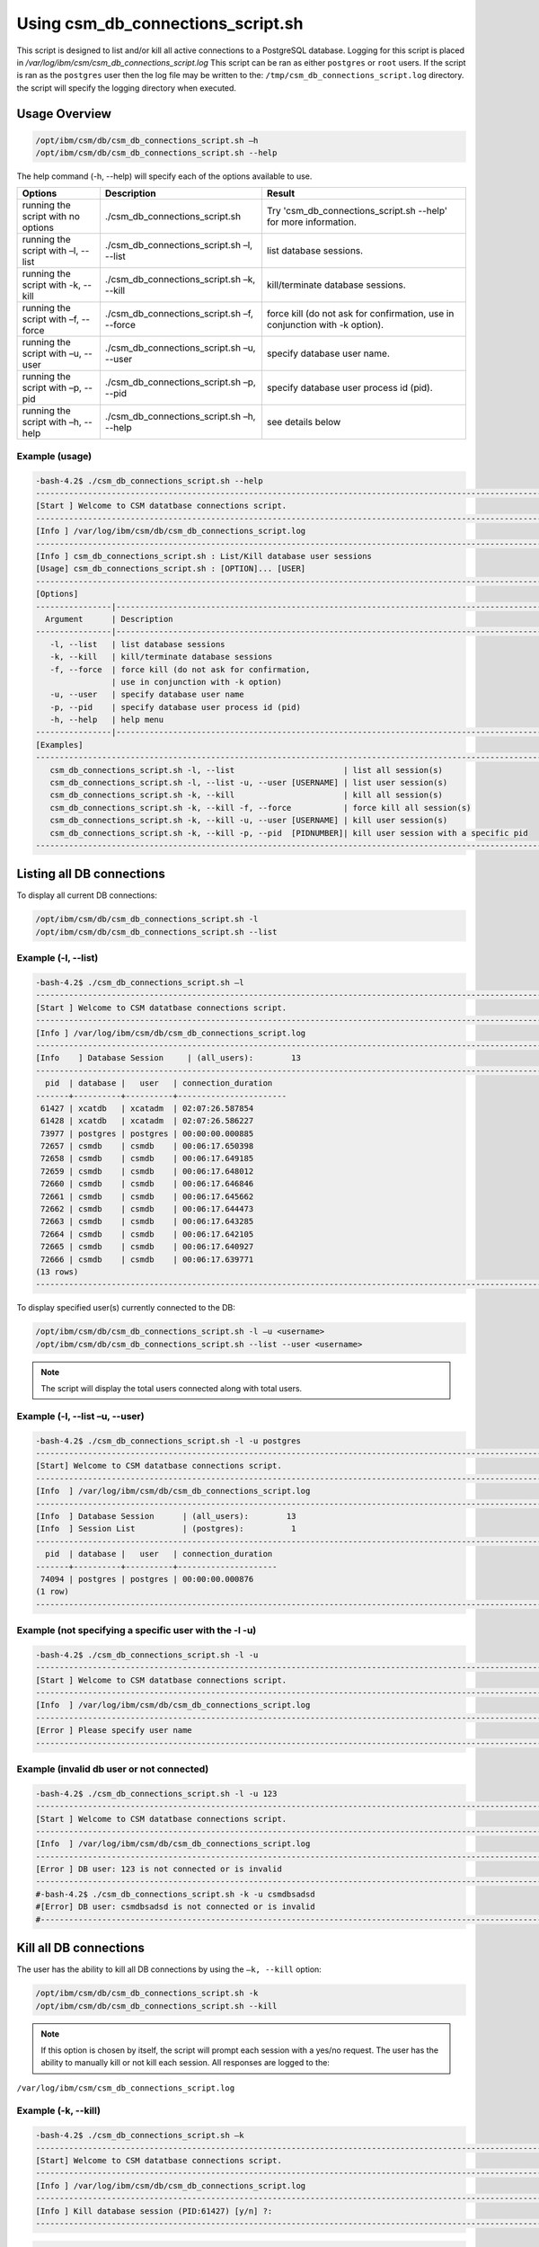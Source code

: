 Using csm_db_connections_script.sh
==================================


This script is designed to list and/or kill all active connections to a PostgreSQL database.
Logging for this script is placed in */var/log/ibm/csm/csm_db_connections_script.log*
This script can be ran as either ``postgres`` or ``root`` users.
If the script is ran as the ``postgres`` user then the log file may be written to the: ``/tmp/csm_db_connections_script.log`` directory.
the script will specify the logging directory when executed.

Usage Overview
--------------

.. code-block:: bash

 /opt/ibm/csm/db/csm_db_connections_script.sh –h
 /opt/ibm/csm/db/csm_db_connections_script.sh --help

The help command (-h, --help) will specify each of the options available to use.

+------------------------------------+--------------------------------------------+-------------------------------------------+
|               Options              |                 Description                |                   Result                  |
+====================================+============================================+===========================================+
| running the script with no options | ./csm_db_connections_script.sh             | Try 'csm_db_connections_script.sh --help' |
|                                    |                                            | for more information.                     |
+------------------------------------+--------------------------------------------+-------------------------------------------+
| running the script with            | ./csm_db_connections_script.sh –l, --list  | list database sessions.                   |
| –l, --list                         |                                            |                                           |
+------------------------------------+--------------------------------------------+-------------------------------------------+
| running the script with            | ./csm_db_connections_script.sh –k, --kill  | kill/terminate database sessions.         |
| -k, --kill                         |                                            |                                           |
+------------------------------------+--------------------------------------------+-------------------------------------------+
| running the script with            | ./csm_db_connections_script.sh –f, --force | force kill (do not ask for confirmation,  |
| –f, --force                        |                                            | use in conjunction with -k option).       |
+------------------------------------+--------------------------------------------+-------------------------------------------+
| running the script with            | ./csm_db_connections_script.sh –u, --user  | specify database user name.               |
| –u, --user                         |                                            |                                           |
+------------------------------------+--------------------------------------------+-------------------------------------------+
| running the script with            | ./csm_db_connections_script.sh –p, --pid   | specify database user process id (pid).   |
| –p, --pid                          |                                            |                                           |
+------------------------------------+--------------------------------------------+-------------------------------------------+
| running the script with            | ./csm_db_connections_script.sh –h, --help  | see details below                         |
| –h, --help                         |                                            |                                           |
+------------------------------------+--------------------------------------------+-------------------------------------------+

.. _csm_db_connections_script_usage:

Example (usage)
^^^^^^^^^^^^^^^

.. code-block:: bash

 -bash-4.2$ ./csm_db_connections_script.sh --help
 -----------------------------------------------------------------------------------------------------------------
 [Start ] Welcome to CSM datatbase connections script.
 -----------------------------------------------------------------------------------------------------------------
 [Info ] /var/log/ibm/csm/db/csm_db_connections_script.log
 -----------------------------------------------------------------------------------------------------------------
 [Info ] csm_db_connections_script.sh : List/Kill database user sessions
 [Usage] csm_db_connections_script.sh : [OPTION]... [USER]
 -----------------------------------------------------------------------------------------------------------------
 [Options]
 ----------------|------------------------------------------------------------------------------------------------
   Argument      | Description
 ----------------|------------------------------------------------------------------------------------------------
    -l, --list   | list database sessions
    -k, --kill   | kill/terminate database sessions
    -f, --force  | force kill (do not ask for confirmation,
                 | use in conjunction with -k option)
    -u, --user   | specify database user name
    -p, --pid    | specify database user process id (pid)
    -h, --help   | help menu
 ----------------|------------------------------------------------------------------------------------------------
 [Examples]
 -----------------------------------------------------------------------------------------------------------------
    csm_db_connections_script.sh -l, --list                       | list all session(s)
    csm_db_connections_script.sh -l, --list -u, --user [USERNAME] | list user session(s)
    csm_db_connections_script.sh -k, --kill                       | kill all session(s)
    csm_db_connections_script.sh -k, --kill -f, --force           | force kill all session(s)
    csm_db_connections_script.sh -k, --kill -u, --user [USERNAME] | kill user session(s)
    csm_db_connections_script.sh -k, --kill -p, --pid  [PIDNUMBER]| kill user session with a specific pid
 -----------------------------------------------------------------------------------------------------------------

Listing all DB connections
--------------------------

To display all current DB connections:

.. code-block:: bash

 /opt/ibm/csm/db/csm_db_connections_script.sh -l
 /opt/ibm/csm/db/csm_db_connections_script.sh --list
 

Example (-l, --list)
^^^^^^^^^^^^^^^^^^^^

.. code-block:: bash

 -bash-4.2$ ./csm_db_connections_script.sh –l
 ------------------------------------------------------------------------------------------------------------------------
 [Start ] Welcome to CSM datatbase connections script.
 ------------------------------------------------------------------------------------------------------------------------
 [Info ] /var/log/ibm/csm/db/csm_db_connections_script.log
 ------------------------------------------------------------------------------------------------------------------------
 [Info    ] Database Session     | (all_users):        13
 ------------------------------------------------------------------------------------------------------------------------
   pid  | database |   user   | connection_duration
 -------+----------+----------+-----------------------
  61427 | xcatdb   | xcatadm  | 02:07:26.587854
  61428 | xcatdb   | xcatadm  | 02:07:26.586227
  73977 | postgres | postgres | 00:00:00.000885
  72657 | csmdb    | csmdb    | 00:06:17.650398
  72658 | csmdb    | csmdb    | 00:06:17.649185
  72659 | csmdb    | csmdb    | 00:06:17.648012
  72660 | csmdb    | csmdb    | 00:06:17.646846
  72661 | csmdb    | csmdb    | 00:06:17.645662
  72662 | csmdb    | csmdb    | 00:06:17.644473
  72663 | csmdb    | csmdb    | 00:06:17.643285
  72664 | csmdb    | csmdb    | 00:06:17.642105
  72665 | csmdb    | csmdb    | 00:06:17.640927
  72666 | csmdb    | csmdb    | 00:06:17.639771
 (13 rows)
 ------------------------------------------------------------------------------------------------------------------------
	
To display specified user(s) currently connected to the DB:

.. code-block:: bash

 /opt/ibm/csm/db/csm_db_connections_script.sh -l –u <username>
 /opt/ibm/csm/db/csm_db_connections_script.sh --list --user <username>

.. note:: The script will display the total users connected along with total users.

Example (-l, --list –u, --user)
^^^^^^^^^^^^^^^^^^^^^^^^^^^^^^^

.. code-block:: bash

 -bash-4.2$ ./csm_db_connections_script.sh -l -u postgres
 ------------------------------------------------------------------------------------------------------------------------
 [Start] Welcome to CSM datatbase connections script.
 ------------------------------------------------------------------------------------------------------------------------
 [Info  ] /var/log/ibm/csm/db/csm_db_connections_script.log
 ------------------------------------------------------------------------------------------------------------------------
 [Info  ] Database Session      | (all_users):        13
 [Info  ] Session List          | (postgres):          1
 ------------------------------------------------------------------------------------------------------------------------
   pid  | database |   user   | connection_duration
 -------+----------+----------+---------------------
  74094 | postgres | postgres | 00:00:00.000876
 (1 row)
 ------------------------------------------------------------------------------------------------------------------------

Example (not specifying a specific user with the -l -u)
^^^^^^^^^^^^^^^^^^^^^^^^^^^^^^^^^^^^^^^^^^^^^^^^^^^^^^^

.. code-block:: bash

 -bash-4.2$ ./csm_db_connections_script.sh -l -u
 ------------------------------------------------------------------------------------------------------------------------
 [Start ] Welcome to CSM datatbase connections script.
 ------------------------------------------------------------------------------------------------------------------------
 [Info  ] /var/log/ibm/csm/db/csm_db_connections_script.log
 ------------------------------------------------------------------------------------------------------------------------
 [Error ] Please specify user name
 ------------------------------------------------------------------------------------------------------------------------

Example (invalid db user or not connected)
^^^^^^^^^^^^^^^^^^^^^^^^^^^^^^^^^^^^^^^^^^

.. code-block:: bash

 -bash-4.2$ ./csm_db_connections_script.sh -l -u 123
 ------------------------------------------------------------------------------------------------------------------------
 [Start ] Welcome to CSM datatbase connections script.
 ------------------------------------------------------------------------------------------------------------------------
 [Info  ] /var/log/ibm/csm/db/csm_db_connections_script.log
 ------------------------------------------------------------------------------------------------------------------------
 [Error ] DB user: 123 is not connected or is invalid
 ------------------------------------------------------------------------------------------------------------------------
 #-bash-4.2$ ./csm_db_connections_script.sh -k -u csmdbsadsd
 #[Error] DB user: csmdbsadsd is not connected or is invalid
 #------------------------------------------------------------------------------------------------------------------------
 
Kill all DB connections
-----------------------

The user has the ability to kill all DB connections by using the ``–k, --kill`` option:

.. code-block:: bash

 /opt/ibm/csm/db/csm_db_connections_script.sh -k
 /opt/ibm/csm/db/csm_db_connections_script.sh --kill

.. note:: If this option is chosen by itself, the script will prompt each session with a yes/no request.
 The user has the ability to manually kill or not kill each session.
 All responses are logged to the:

``/var/log/ibm/csm/csm_db_connections_script.log``
 
Example (-k, --kill)
^^^^^^^^^^^^^^^^^^^^

.. code-block:: bash

 -bash-4.2$ ./csm_db_connections_script.sh –k
 ------------------------------------------------------------------------------------------------------------------------
 [Start] Welcome to CSM datatbase connections script.
 ------------------------------------------------------------------------------------------------------------------------
 [Info ] /var/log/ibm/csm/db/csm_db_connections_script.log
 ------------------------------------------------------------------------------------------------------------------------
 [Info ] Kill database session (PID:61427) [y/n] ?:
 ------------------------------------------------------------------------------------------------------------------------
 
.. code-block:: bash

 -bash-4.2$ ./csm_db_connections_script.sh –k
 ------------------------------------------------------------------------------------------------------------------------
 [Start] Welcome to CSM datatbase connections script.
 ------------------------------------------------------------------------------------------------------------------------
 [Info ] /var/log/ibm/csm/db/csm_db_connections_script.log
 ------------------------------------------------------------------------------------------------------------------------
 [Start] Welcome to CSM datatbase connections script.
 [Info ] PostgreSQL is installed
 [Info ] Kill database session (PID:61427) [y/n] ?:
 [Info ] User response: n
 [Info ] Kill database session (PID:61428) [y/n] ?:
 [Info ] User response: n
 [Info ] Kill database session (PID:74295) [y/n] ?:
 [Info ] User response: n
 [Info ] Kill database session (PID:72657) [y/n] ?:
 [Info ] User response: n
 [Info ] Kill database session (PID:72658) [y/n] ?:
 [Info ] User response: n
 [Info ] Kill database session (PID:72659) [y/n] ?:
 [Info ] User response: n
 [Info ] Kill database session (PID:72660) [y/n] ?:
 [Info ] User response: n
 [Info ] Kill database session (PID:72661) [y/n] ?:
 [Info ] User response: n
 [Info ] Kill database session (PID:72662) [y/n] ?:
 [Info ] User response: n
 [Info ] Kill database session (PID:72663) [y/n] ?:
 [Info ] User response: n
 [Info ] Kill database session (PID:72664) [y/n] ?:
 [Info ] User response: n
 [Info ] Kill database session (PID:72665) [y/n] ?:
 [Info ] User response: n
 [Info ] Kill database session (PID:72666) [y/n] ?:
 [Info ] User response: n
 ------------------------------------------------------------------------------------------------------------------------

Force kill all DB connections
-----------------------------

The user has the ability to force kill all DB connections by using the ``–k, --kill –f, --force`` option.

.. code-block:: bash

 /opt/ibm/csm/db/csm_db_connections_script.sh -k –f
 /opt/ibm/csm/db/csm_db_connections_script.sh --kill --force

.. warning:: If this option is chosen by itself, the script will kill each open session(s).

All responses are logged to the:

.. code-block:: bash

 /var/log/ibm/csm/csm_db_connections_script.log

Example (-k, --kill –f, --force)
^^^^^^^^^^^^^^^^^^^^^^^^^^^^^^^^

.. code-block:: bash

 -bash-4.2$ ./csm_db_connections_script.sh –k -f
 ------------------------------------------------------------------------------------------------------------------------
 [Start] Welcome to CSM datatbase connections script.
 ------------------------------------------------------------------------------------------------------------------------
 [Info ] /var/log/ibm/csm/db/csm_db_connections_script.log
 ------------------------------------------------------------------------------------------------------------------------
 [Info ] Killing session (PID:61427)
 [Info ] Killing session (PID:61428)
 [Info ] Killing session (PID:74295)
 [Info ] Killing session (PID:72657)
 [Info ] Killing session (PID:72658)
 [Info ] Killing session (PID:72659)
 [Info ] Killing session (PID:72660)
 [Info ] Killing session (PID:72661)
 [Info ] Killing session (PID:72662)
 [Info ] Killing session (PID:72663)
 [Info ] Killing session (PID:72664)
 [Info ] Killing session (PID:72665)
 ------------------------------------------------------------------------------------------------------------------------


Example (Log file output)
^^^^^^^^^^^^^^^^^^^^^^^^^

.. code-block:: bash

 ------------------------------------------------------------------------------------------------------------------------ 
 2017-11-01 15:54:27 (postgres) [Start] Welcome to CSM datatbase automation stats script.
 2017-11-01 15:54:27 (postgres) [Info ] ---------------------------------------------------------------------------------
 2017-11-01 15:54:27 (postgres) [Info ] DB Names:  template1 | template0 | postgres |
 2017-11-01 15:54:27 (postgres) [Info ] DB Names:  xcatdb | csmdb
 2017-11-01 15:54:27 (postgres) [Info ] ---------------------------------------------------------------------------------
 2017-11-01 15:54:27 (postgres) [Info ] PostgreSQL is installed
 2017-11-01 15:54:27 (postgres) [Info ] ---------------------------------------------------------------------------------
 2017-11-01 15:54:27 (postgres) [Info ] Script execution: csm_db_connections_script.sh -k, --kill
 2017-11-01 15:54:29 (postgres) [Info ] Killing user session (PID:61427) kill –TERM 61427
 2017-11-01 15:54:29 (postgres) [Info ] Killing user session (PID:61428) kill –TERM 61428
 2017-11-01 15:54:29 (postgres) [Info ] Killing user session (PID:74295) kill –TERM 74295
 2017-11-01 15:54:29 (postgres) [Info ] Killing user session (PID:72657) kill –TERM 72657
 2017-11-01 15:54:29 (postgres) [Info ] Killing user session (PID:72658) kill –TERM 72658
 2017-11-01 15:54:30 (postgres) [Info ] Killing user session (PID:72659) kill –TERM 72659
 2017-11-01 15:54:30 (postgres) [Info ] Killing user session (PID:72660) kill –TERM 72660
 2017-11-01 15:54:30 (postgres) [Info ] Killing user session (PID:72661) kill –TERM 72661
 2017-11-01 15:54:30 (postgres) [Info ] Killing user session (PID:72662) kill –TERM 72662
 2017-11-01 15:54:31 (postgres) [Info ] Killing user session (PID:72663) kill –TERM 72663
 2017-11-01 15:54:31 (postgres) [Info ] Killing user session (PID:72664) kill –TERM 72664
 2017-11-01 15:54:31 (postgres) [Info ] Killing user session (PID:72665) kill –TERM 72665
 2017-11-01 15:54:31 (postgres) [Info ] Killing user session (PID:72666) kill –TERM 72666
 2017-11-01 15:54:31 (postgres) [Info ] ---------------------------------------------------------------------------------
 2017-11-01 15:54:31 (postgres) [End  ] Postgres DB kill query executed
 ------------------------------------------------------------------------------------------------------------------------ 

Kill user connection(s)
-----------------------

The user has the ability to kill specific user DB connections by using the ``–k, --kill`` along with ``–u, --user`` option.

.. code-block:: bash

 /opt/ibm/csm/db/csm_kill_db_connections_test_1.sh -k –u <username>
 /opt/ibm/csm/db/csm_kill_db_connections_test_1.sh --kill --user <username>

.. note:: If this option is chosen then the script will prompt each session with a yes/no request.  The user has the ability to manually kill or not kill each session.

All responses are logged to the:

.. code-block:: bash

 /var/log/ibm/csm/csm_db_connections_script.log

Example (-k, --kill –u, --user <username>)
^^^^^^^^^^^^^^^^^^^^^^^^^^^^^^^^^^^^^^^^^^

.. code-block:: bash

 -bash-4.2$ ./csm_db_connections_script.sh -k -u csmdb
 ------------------------------------------------------------------------------------------------------------------------
 [Start] Welcome to CSM datatbase connections script.
 ------------------------------------------------------------------------------------------------------------------------
 [Info ] /var/log/ibm/csm/db/csm_db_connections_script.log
 ------------------------------------------------------------------------------------------------------------------------
 [Info ] DB user: csmdb is connected
 [Info ] PostgreSQL is installed
 [Info ] Kill database session (PID:61427) [y/n] ?:
 ------------------------------------------------------------------------------------------------------------------------

Example (Single session user kill)
^^^^^^^^^^^^^^^^^^^^^^^^^^^^^^^^^^

.. code-block:: bash

 -bash-4.2$ ./csm_db_connections_script.sh -k -u csmdb
 ------------------------------------------------------------------------------------------------------------------------
 [Start] Welcome to CSM datatbase connections script.
 ------------------------------------------------------------------------------------------------------------------------
 [Info ] /var/log/ibm/csm/db/csm_db_connections_script.log
 ------------------------------------------------------------------------------------------------------------------------
 [Info ] DB user: csmdb is connected
 [Info ] Kill database session (PID:61427) [y/n] ?:
 [Info ] User response: y
 [Info ] Killing session (PID:61427)
 ------------------------------------------------------------------------------------------------------------------------

Example (Multiple session user kill)
^^^^^^^^^^^^^^^^^^^^^^^^^^^^^^^^^^^^

.. code-block:: bash

 -bash-4.2$ ./csm_db_connections_script.sh -k -u csmdb
 ------------------------------------------------------------------------------------------------------
 [Start] Welcome to CSM datatbase connections script.
 ------------------------------------------------------------------------------------------------------------------------
 [Info ] /var/log/ibm/csm/db/csm_db_connections_script.log
 ------------------------------------------------------------------------------------------------------------------------
 [Info ] PostgreSQL is installed
 [Info ] Kill database session (PID:61427) [y/n] ?:
 [Info ] User response: y
 [Info ] Killing session (PID:61427)
 [Info ] Kill database session (PID:61428) [y/n] ?:
 [Info ] User response: y
 [Info ] Killing session (PID:61428)
 ------------------------------------------------------------------------------------------------------

Example (not specifying a specific user with the -k -u)
^^^^^^^^^^^^^^^^^^^^^^^^^^^^^^^^^^^^^^^^^^^^^^^^^^^^^^^

.. code-block:: bash

 -bash-4.2$ ./csm_db_connections_script.sh -k -u
 ------------------------------------------------------------------------------------------------------------------------
 [Start ] Welcome to CSM datatbase connections script.
 ------------------------------------------------------------------------------------------------------------------------
 [Info  ] /var/log/ibm/csm/db/csm_db_connections_script.log
 ------------------------------------------------------------------------------------------------------------------------
 [Error ] Please specify user name
 ------------------------------------------------------------------------------------------------------------------------

Example (invalid db user or not connected)
^^^^^^^^^^^^^^^^^^^^^^^^^^^^^^^^^^^^^^^^^^

.. code-block:: bash

 -bash-4.2$ ./csm_db_connections_script.sh -k -u 123
 ------------------------------------------------------------------------------------------------------------------------
 [Start ] Welcome to CSM datatbase connections script.
 ------------------------------------------------------------------------------------------------------------------------
 [Info  ] /var/log/ibm/csm/db/csm_db_connections_script.log
 ------------------------------------------------------------------------------------------------------------------------
 [Error ] DB user: 123 is not connected or is invalid
 ------------------------------------------------------------------------------------------------------------------------

Kill PID connection(s)
----------------------

The user has the ability to kill specific user DB connections by using the ``–k, --kill`` along with ``–p, --pid`` option.

.. code-block:: bash

 /opt/ibm/csm/db/csm_db_connections_script.sh -k –p <pidnumber>
 /opt/ibm/csm/db/csm_db_connections_script.sh --kill --pid <pidnumber>

.. note:: If this option is chosen then the script will prompt the session with a yes/no request.

The response is logged to the:

.. code-block:: bash

 /var/log/ibm/csm/csm_db_connections_script.log

Example (-k, --kill –u, --pid <pidnumber>)
^^^^^^^^^^^^^^^^^^^^^^^^^^^^^^^^^^^^^^^^^^

.. code-block:: bash

 -bash-4.2$ ./csm_db_connections_script.sh -k -p 61427
 ------------------------------------------------------------------------------------------------------------------------
 [Start] Welcome to CSM datatbase connections script.
 ------------------------------------------------------------------------------------------------------------------------
 [Info  ] /var/log/ibm/csm/db/csm_db_connections_script.log
 ------------------------------------------------------------------------------------------------------------------------
 [Info ] DB PID: 61427 is connected
 [Info ] PostgreSQL is installed
 [Info ] Kill database session (PID:61427) [y/n] ?:
 ------------------------------------------------------------------------------------------------------------------------

.. code-block:: bash

 -bash-4.2$ ./csm_db_connections_script.sh -k -p 61427
 ------------------------------------------------------------------------------------------------------------------------
 [Start] Welcome to CSM datatbase connections script.
 ------------------------------------------------------------------------------------------------------------------------
 [Info  ] /var/log/ibm/csm/db/csm_db_connections_script.log
 ------------------------------------------------------------------------------------------------------------------------
 [Info ] DB PID: 61427 is connected
 [Info ] PostgreSQL is installed
 [Info ] Kill database session (PID:61427) [y/n] ?:
 [Info ] User response: y
 [Info ] Killing session (PID:61427)
 ------------------------------------------------------------------------------------------------------------------------


Example (not specifying a specific PID with the -k -p)
^^^^^^^^^^^^^^^^^^^^^^^^^^^^^^^^^^^^^^^^^^^^^^^^^^^^^^^

.. code-block:: bash

 -bash-4.2$ ./csm_db_connections_script.sh -k -p
 ------------------------------------------------------------------------------------------------------------------------
 [Start ] Welcome to CSM datatbase connections script.
 ------------------------------------------------------------------------------------------------------------------------
 [Info  ] /var/log/ibm/csm/db/csm_db_connections_script.log
 ------------------------------------------------------------------------------------------------------------------------
 [Error ] Please specify pid
 ------------------------------------------------------------------------------------------------------------------------

Example (invalid db PID or not connected)
^^^^^^^^^^^^^^^^^^^^^^^^^^^^^^^^^^^^^^^^^

.. code-block:: bash

 -bash-4.2$ ./csm_db_connections_script.sh -k -u 123
 ------------------------------------------------------------------------------------------------------------------------
 [Start ] Welcome to CSM datatbase connections script.
 ------------------------------------------------------------------------------------------------------------------------
 [Info  ] /var/log/ibm/csm/db/csm_db_connections_script.log
 ------------------------------------------------------------------------------------------------------------------------
 [Error ] DB PID: 123 is not connected or is invalid
 ------------------------------------------------------------------------------------------------------------------------
